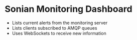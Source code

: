 * Sonian Monitoring Dashboard
- Lists current alerts from the monitoring server
- Lists clients subscribed to AMQP queues
- Uses WebSockets to receive new information
